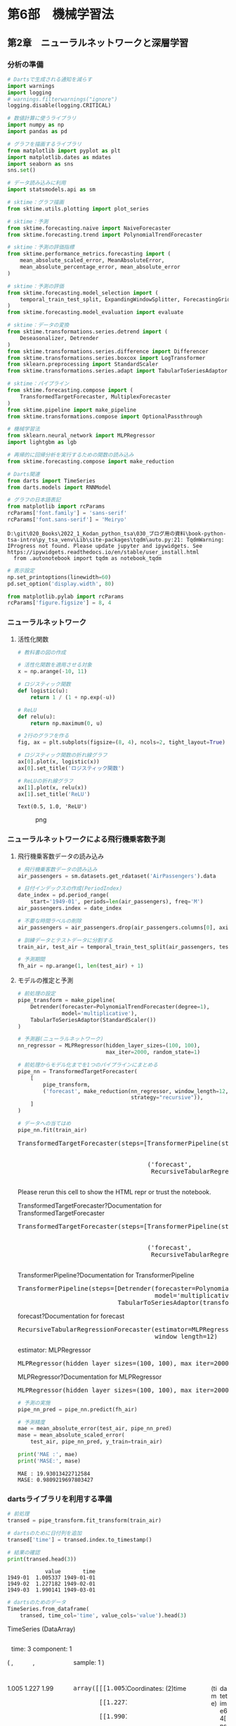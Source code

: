 * 第6部　機械学習法
:PROPERTIES:
:CUSTOM_ID: 第6部-機械学習法
:END:
** 第2章　ニューラルネットワークと深層学習
:PROPERTIES:
:CUSTOM_ID: 第2章-ニューラルネットワークと深層学習
:END:
*** 分析の準備
:PROPERTIES:
:CUSTOM_ID: 分析の準備
:END:
#+begin_src python
# Dartsで生成される通知を減らす
import warnings
import logging
# warnings.filterwarnings("ignore")
logging.disable(logging.CRITICAL)

# 数値計算に使うライブラリ
import numpy as np
import pandas as pd

# グラフを描画するライブラリ
from matplotlib import pyplot as plt
import matplotlib.dates as mdates
import seaborn as sns
sns.set()

# データ読み込みに利用
import statsmodels.api as sm

# sktime：グラフ描画
from sktime.utils.plotting import plot_series

# sktime：予測
from sktime.forecasting.naive import NaiveForecaster
from sktime.forecasting.trend import PolynomialTrendForecaster

# sktime：予測の評価指標
from sktime.performance_metrics.forecasting import (
    mean_absolute_scaled_error, MeanAbsoluteError,
    mean_absolute_percentage_error, mean_absolute_error
)

# sktime：予測の評価
from sktime.forecasting.model_selection import (
    temporal_train_test_split, ExpandingWindowSplitter, ForecastingGridSearchCV
)
from sktime.forecasting.model_evaluation import evaluate

# sktime：データの変換
from sktime.transformations.series.detrend import (
    Deseasonalizer, Detrender
)
from sktime.transformations.series.difference import Differencer
from sktime.transformations.series.boxcox import LogTransformer
from sklearn.preprocessing import StandardScaler
from sktime.transformations.series.adapt import TabularToSeriesAdaptor

# sktime：パイプライン
from sktime.forecasting.compose import (
    TransformedTargetForecaster, MultiplexForecaster
)
from sktime.pipeline import make_pipeline
from sktime.transformations.compose import OptionalPassthrough

# 機械学習法
from sklearn.neural_network import MLPRegressor
import lightgbm as lgb

# 再帰的に回帰分析を実行するための関数の読み込み
from sktime.forecasting.compose import make_reduction

# Darts関連
from darts import TimeSeries
from darts.models import RNNModel

# グラフの日本語表記
from matplotlib import rcParams
rcParams['font.family'] = 'sans-serif'
rcParams['font.sans-serif'] = 'Meiryo'
#+end_src

#+begin_example
D:\git\020_Books\2022_1_Kodan_python_tsa\030_ブログ用の資料\book-python-tsa-intro\py_tsa_venv\Lib\site-packages\tqdm\auto.py:21: TqdmWarning: IProgress not found. Please update jupyter and ipywidgets. See https://ipywidgets.readthedocs.io/en/stable/user_install.html
  from .autonotebook import tqdm as notebook_tqdm
#+end_example

#+begin_src python
# 表示設定
np.set_printoptions(linewidth=60)
pd.set_option('display.width', 80)

from matplotlib.pylab import rcParams
rcParams['figure.figsize'] = 8, 4
#+end_src

*** ニューラルネットワーク
:PROPERTIES:
:CUSTOM_ID: ニューラルネットワーク
:END:
**** 活性化関数
:PROPERTIES:
:CUSTOM_ID: 活性化関数
:END:
#+begin_src python
# 教科書の図の作成

# 活性化関数を適用させる対象
x = np.arange(-10, 11)

# ロジスティック関数
def logistic(u):
    return 1 / (1 + np.exp(-u))

# ReLU
def relu(u):
    return np.maximum(0, u)

# 2行のグラフを作る
fig, ax = plt.subplots(figsize=(8, 4), ncols=2, tight_layout=True)

# ロジスティック関数の折れ線グラフ
ax[0].plot(x, logistic(x))
ax[0].set_title('ロジスティック関数')

# ReLUの折れ線グラフ
ax[1].plot(x, relu(x))
ax[1].set_title('ReLU')
#+end_src

#+begin_example
Text(0.5, 1.0, 'ReLU')
#+end_example

#+caption: png
[[file:6-2-%E3%83%8B%E3%83%A5%E3%83%BC%E3%83%A9%E3%83%AB%E3%83%8D%E3%83%83%E3%83%88%E3%83%AF%E3%83%BC%E3%82%AF%E3%81%A8%E6%B7%B1%E5%B1%A4%E5%AD%A6%E7%BF%92_files/6-2-%E3%83%8B%E3%83%A5%E3%83%BC%E3%83%A9%E3%83%AB%E3%83%8D%E3%83%83%E3%83%88%E3%83%AF%E3%83%BC%E3%82%AF%E3%81%A8%E6%B7%B1%E5%B1%A4%E5%AD%A6%E7%BF%92_6_1.png]]

*** ニューラルネットワークによる飛行機乗客数予測
:PROPERTIES:
:CUSTOM_ID: ニューラルネットワークによる飛行機乗客数予測
:END:
**** 飛行機乗客数データの読み込み
:PROPERTIES:
:CUSTOM_ID: 飛行機乗客数データの読み込み
:END:
#+begin_src python
# 飛行機乗客数データの読み込み
air_passengers = sm.datasets.get_rdataset('AirPassengers').data

# 日付インデックスの作成(PeriodIndex)
date_index = pd.period_range(
    start='1949-01', periods=len(air_passengers), freq='M')
air_passengers.index = date_index

# 不要な時間ラベルの削除
air_passengers = air_passengers.drop(air_passengers.columns[0], axis=1)
#+end_src

#+begin_src python
# 訓練データとテストデータに分割する
train_air, test_air = temporal_train_test_split(air_passengers, test_size=36)

# 予測期間
fh_air = np.arange(1, len(test_air) + 1)
#+end_src

**** モデルの推定と予測
:PROPERTIES:
:CUSTOM_ID: モデルの推定と予測
:END:
#+begin_src python
# 前処理の設定
pipe_transform = make_pipeline(
    Detrender(forecaster=PolynomialTrendForecaster(degree=1), 
              model='multiplicative'),
    TabularToSeriesAdaptor(StandardScaler())
)
#+end_src

#+begin_src python
# 予測器(ニューラルネットワーク)
nn_regressor = MLPRegressor(hidden_layer_sizes=(100, 100),
                            max_iter=2000, random_state=1)

# 前処理からモデル化までを1つのパイプラインにまとめる
pipe_nn = TransformedTargetForecaster(
    [
        pipe_transform,
        ('forecast', make_reduction(nn_regressor, window_length=12, 
                                    strategy="recursive")),
    ]
)

# データへの当てはめ
pipe_nn.fit(train_air)
#+end_src

#+begin_html
  <style>#sk-c76cbc9b-a53b-4a04-8a64-be824af93330 {
      /* Definition of color scheme common for light and dark mode */
      --sklearn-color-text: black;
      --sklearn-color-line: gray;
      /* Definition of color scheme for objects */
      --sklearn-color-level-0: #fff5e6;
      --sklearn-color-level-1: #f6e4d2;
      --sklearn-color-level-2: #ffe0b3;
      --sklearn-color-level-3: chocolate;

      /* Specific color for light theme */
      --sklearn-color-text-on-default-background: var(--theme-code-foreground, var(--jp-content-font-color1, black));
      --sklearn-color-background: var(--theme-background, var(--jp-layout-color0, white));
      --sklearn-color-border-box: var(--theme-code-foreground, var(--jp-content-font-color1, black));
      --sklearn-color-icon: #696969;

      @media (prefers-color-scheme: dark) {
        /* Redefinition of color scheme for dark theme */
        --sklearn-color-text-on-default-background: var(--theme-code-foreground, var(--jp-content-font-color1, white));
        --sklearn-color-background: var(--theme-background, var(--jp-layout-color0, #111));
        --sklearn-color-border-box: var(--theme-code-foreground, var(--jp-content-font-color1, white));
        --sklearn-color-icon: #878787;
      }
    }

    #sk-c76cbc9b-a53b-4a04-8a64-be824af93330 {
      color: var(--sklearn-color-text);
    }

    #sk-c76cbc9b-a53b-4a04-8a64-be824af93330 pre {
      padding: 0;
    }

    #sk-c76cbc9b-a53b-4a04-8a64-be824af93330 input.sk-hidden--visually {
      border: 0;
      clip: rect(1px 1px 1px 1px);
      clip: rect(1px, 1px, 1px, 1px);
      height: 1px;
      margin: -1px;
      overflow: hidden;
      padding: 0;
      position: absolute;
      width: 1px;
    }

    #sk-c76cbc9b-a53b-4a04-8a64-be824af93330 div.sk-dashed-wrapped {
      border: 1px dashed var(--sklearn-color-line);
      margin: 0 0.4em 0.5em 0.4em;
      box-sizing: border-box;
      padding-bottom: 0.4em;
      background-color: var(--sklearn-color-background);
    }

    #sk-c76cbc9b-a53b-4a04-8a64-be824af93330 div.sk-container {
      /* jupyter's `normalize.less` sets `[hidden] { display: none; }`
         but bootstrap.min.css set `[hidden] { display: none !important; }`
         so we also need the `!important` here to be able to override the
         default hidden behavior on the sphinx rendered scikit-learn.org.
         See: https://github.com/scikit-learn/scikit-learn/issues/21755 */
      display: inline-block !important;
      position: relative;
    }

    #sk-c76cbc9b-a53b-4a04-8a64-be824af93330 div.sk-text-repr-fallback {
      display: none;
    }

    div.sk-parallel-item,
    div.sk-serial,
    div.sk-item {
      /* draw centered vertical line to link estimators */
      background-image: linear-gradient(var(--sklearn-color-text-on-default-background), var(--sklearn-color-text-on-default-background));
      background-size: 2px 100%;
      background-repeat: no-repeat;
      background-position: center center;
    }

    /* Parallel-specific style estimator block */

    #sk-c76cbc9b-a53b-4a04-8a64-be824af93330 div.sk-parallel-item::after {
      content: "";
      width: 100%;
      border-bottom: 2px solid var(--sklearn-color-text-on-default-background);
      flex-grow: 1;
    }

    #sk-c76cbc9b-a53b-4a04-8a64-be824af93330 div.sk-parallel {
      display: flex;
      align-items: stretch;
      justify-content: center;
      background-color: var(--sklearn-color-background);
      position: relative;
    }

    #sk-c76cbc9b-a53b-4a04-8a64-be824af93330 div.sk-parallel-item {
      display: flex;
      flex-direction: column;
    }

    #sk-c76cbc9b-a53b-4a04-8a64-be824af93330 div.sk-parallel-item:first-child::after {
      align-self: flex-end;
      width: 50%;
    }

    #sk-c76cbc9b-a53b-4a04-8a64-be824af93330 div.sk-parallel-item:last-child::after {
      align-self: flex-start;
      width: 50%;
    }

    #sk-c76cbc9b-a53b-4a04-8a64-be824af93330 div.sk-parallel-item:only-child::after {
      width: 0;
    }

    /* Serial-specific style estimator block */

    #sk-c76cbc9b-a53b-4a04-8a64-be824af93330 div.sk-serial {
      display: flex;
      flex-direction: column;
      align-items: center;
      background-color: var(--sklearn-color-background);
      padding-right: 1em;
      padding-left: 1em;
    }


    /* Toggleable style: style used for estimator/Pipeline/ColumnTransformer box that is
    clickable and can be expanded/collapsed.
    - Pipeline and ColumnTransformer use this feature and define the default style
    - Estimators will overwrite some part of the style using the `sk-estimator` class
    */

    /* Pipeline and ColumnTransformer style (default) */

    #sk-c76cbc9b-a53b-4a04-8a64-be824af93330 div.sk-toggleable {
      /* Default theme specific background. It is overwritten whether we have a
      specific estimator or a Pipeline/ColumnTransformer */
      background-color: var(--sklearn-color-background);
    }

    /* Toggleable label */
    #sk-c76cbc9b-a53b-4a04-8a64-be824af93330 label.sk-toggleable__label {
      cursor: pointer;
      display: block;
      width: 100%;
      margin-bottom: 0;
      padding: 0.5em;
      box-sizing: border-box;
      text-align: center;
    }

    #sk-c76cbc9b-a53b-4a04-8a64-be824af93330 label.sk-toggleable__label-arrow:before {
      /* Arrow on the left of the label */
      content: "笆ｸ";
      float: left;
      margin-right: 0.25em;
      color: var(--sklearn-color-icon);
    }

    #sk-c76cbc9b-a53b-4a04-8a64-be824af93330 label.sk-toggleable__label-arrow:hover:before {
      color: var(--sklearn-color-text);
    }

    /* Toggleable content - dropdown */

    #sk-c76cbc9b-a53b-4a04-8a64-be824af93330 div.sk-toggleable__content {
      max-height: 0;
      max-width: 0;
      overflow: hidden;
      text-align: left;
      background-color: var(--sklearn-color-level-0);
    }

    #sk-c76cbc9b-a53b-4a04-8a64-be824af93330 div.sk-toggleable__content pre {
      margin: 0.2em;
      border-radius: 0.25em;
      color: var(--sklearn-color-text);
      background-color: var(--sklearn-color-level-0);
    }

    #sk-c76cbc9b-a53b-4a04-8a64-be824af93330 input.sk-toggleable__control:checked~div.sk-toggleable__content {
      /* Expand drop-down */
      max-height: 200px;
      max-width: 100%;
      overflow: auto;
    }

    #sk-c76cbc9b-a53b-4a04-8a64-be824af93330 input.sk-toggleable__control:checked~label.sk-toggleable__label-arrow:before {
      content: "笆ｾ";
    }

    /* Pipeline/ColumnTransformer-specific style */

    #sk-c76cbc9b-a53b-4a04-8a64-be824af93330 div.sk-label input.sk-toggleable__control:checked~label.sk-toggleable__label {
      color: var(--sklearn-color-text);
      background-color: var(--sklearn-color-level-2);
    }

    /* Estimator-specific style */

    /* Colorize estimator box */
    #sk-c76cbc9b-a53b-4a04-8a64-be824af93330 div.sk-estimator input.sk-toggleable__control:checked~label.sk-toggleable__label {
      /* unfitted */
      background-color: var(--sklearn-color-level-2);
    }

    #sk-c76cbc9b-a53b-4a04-8a64-be824af93330 div.sk-label label.sk-toggleable__label,
    #sk-c76cbc9b-a53b-4a04-8a64-be824af93330 div.sk-label label {
      /* The background is the default theme color */
      color: var(--sklearn-color-text-on-default-background);
    }

    /* On hover, darken the color of the background */
    #sk-c76cbc9b-a53b-4a04-8a64-be824af93330 div.sk-label:hover label.sk-toggleable__label {
      color: var(--sklearn-color-text);
      background-color: var(--sklearn-color-level-2);
    }

    /* Estimator label */

    #sk-c76cbc9b-a53b-4a04-8a64-be824af93330 div.sk-label label {
      font-family: monospace;
      font-weight: bold;
      display: inline-block;
      line-height: 1.2em;
    }

    #sk-c76cbc9b-a53b-4a04-8a64-be824af93330 div.sk-label-container {
      text-align: center;
    }

    /* Estimator-specific */
    #sk-c76cbc9b-a53b-4a04-8a64-be824af93330 div.sk-estimator {
      font-family: monospace;
      border: 1px dotted var(--sklearn-color-border-box);
      border-radius: 0.25em;
      box-sizing: border-box;
      margin-bottom: 0.5em;
      background-color: var(--sklearn-color-level-0);
    }

    /* on hover */
    #sk-c76cbc9b-a53b-4a04-8a64-be824af93330 div.sk-estimator:hover {
      background-color: var(--sklearn-color-level-2);
    }

    /* Specification for estimator info */

    .sk-estimator-doc-link,
    a:link.sk-estimator-doc-link,
    a:visited.sk-estimator-doc-link {
      float: right;
      font-size: smaller;
      line-height: 1em;
      font-family: monospace;
      background-color: var(--sklearn-color-background);
      border-radius: 1em;
      height: 1em;
      width: 1em;
      text-decoration: none !important;
      margin-left: 1ex;
      border: var(--sklearn-color-level-1) 1pt solid;
      color: var(--sklearn-color-level-1);
    }

    /* On hover */
    div.sk-estimator:hover .sk-estimator-doc-link:hover,
    .sk-estimator-doc-link:hover,
    div.sk-label-container:hover .sk-estimator-doc-link:hover,
    .sk-estimator-doc-link:hover {
      background-color: var(--sklearn-color-level-3);
      color: var(--sklearn-color-background);
      text-decoration: none;
    }

    /* Span, style for the box shown on hovering the info icon */
    .sk-estimator-doc-link span {
      display: none;
      z-index: 9999;
      position: relative;
      font-weight: normal;
      right: .2ex;
      padding: .5ex;
      margin: .5ex;
      width: min-content;
      min-width: 20ex;
      max-width: 50ex;
      color: var(--sklearn-color-text);
      box-shadow: 2pt 2pt 4pt #999;
      background: var(--sklearn-color-level-0);
      border: .5pt solid var(--sklearn-color-level-3);
    }

    .sk-estimator-doc-link:hover span {
      display: block;
    }

    /* "?"-specific style due to the `<a>` HTML tag */

    #sk-c76cbc9b-a53b-4a04-8a64-be824af93330 a.estimator_doc_link {
      float: right;
      font-size: 1rem;
      line-height: 1em;
      font-family: monospace;
      background-color: var(--sklearn-color-background);
      border-radius: 1rem;
      height: 1rem;
      width: 1rem;
      text-decoration: none;
      color: var(--sklearn-color-level-1);
      border: var(--sklearn-color-level-1) 1pt solid;
    }

    /* On hover */
    #sk-c76cbc9b-a53b-4a04-8a64-be824af93330 a.estimator_doc_link:hover {
      background-color: var(--sklearn-color-level-3);
      color: var(--sklearn-color-background);
      text-decoration: none;
    }
  </style>
#+end_html

<<sk-c76cbc9b-a53b-4a04-8a64-be824af93330>>

#+begin_html
  <pre>TransformedTargetForecaster(steps=[TransformerPipeline(steps=[Detrender(forecaster=PolynomialTrendForecaster(),
                                                                          model=&#x27;multiplicative&#x27;),
                                                                TabularToSeriesAdaptor(transformer=StandardScaler())]),
                                     (&#x27;forecast&#x27;,
                                      RecursiveTabularRegressionForecaster(estimator=MLPRegressor(hidden_layer_sizes=(100, 100), max_iter=2000, random_state=1),
                                                                           window_length=12))])</pre>
#+end_html

Please rerun this cell to show the HTML repr or trust the notebook.

TransformedTargetForecaster?Documentation for
TransformedTargetForecaster

#+begin_html
  <pre>TransformedTargetForecaster(steps=[TransformerPipeline(steps=[Detrender(forecaster=PolynomialTrendForecaster(),
                                                                          model=&#x27;multiplicative&#x27;),
                                                                TabularToSeriesAdaptor(transformer=StandardScaler())]),
                                     (&#x27;forecast&#x27;,
                                      RecursiveTabularRegressionForecaster(estimator=MLPRegressor(hidden_layer_sizes=(100, 100), max_iter=2000, random_state=1),
                                                                           window_length=12))])</pre>
#+end_html

TransformerPipeline?Documentation for TransformerPipeline

#+begin_html
  <pre>TransformerPipeline(steps=[Detrender(forecaster=PolynomialTrendForecaster(),
                                       model=&#x27;multiplicative&#x27;),
                             TabularToSeriesAdaptor(transformer=StandardScaler())])</pre>
#+end_html

forecast?Documentation for forecast

#+begin_html
  <pre>RecursiveTabularRegressionForecaster(estimator=MLPRegressor(hidden_layer_sizes=(100, 100), max_iter=2000, random_state=1),
                                       window_length=12)</pre>
#+end_html

estimator: MLPRegressor

#+begin_html
  <pre>MLPRegressor(hidden_layer_sizes=(100, 100), max_iter=2000, random_state=1)</pre>
#+end_html

MLPRegressor?Documentation for MLPRegressor

#+begin_html
  <pre>MLPRegressor(hidden_layer_sizes=(100, 100), max_iter=2000, random_state=1)</pre>
#+end_html

#+begin_src python
# 予測の実施
pipe_nn_pred = pipe_nn.predict(fh_air)

# 予測精度
mae = mean_absolute_error(test_air, pipe_nn_pred)
mase = mean_absolute_scaled_error(
    test_air, pipe_nn_pred, y_train=train_air)

print('MAE :', mae)
print('MASE:', mase)
#+end_src

#+begin_example
MAE : 19.93013422712584
MASE: 0.9809219697803427
#+end_example

*** dartsライブラリを利用する準備
:PROPERTIES:
:CUSTOM_ID: dartsライブラリを利用する準備
:END:
#+begin_src python
# 前処理
transed = pipe_transform.fit_transform(train_air)

# dartsのために日付列を追加
transed['time'] = transed.index.to_timestamp()

# 結果の確認
print(transed.head(3))
#+end_src

#+begin_example
            value       time
1949-01  1.005337 1949-01-01
1949-02  1.227182 1949-02-01
1949-03  1.990141 1949-03-01
#+end_example

#+begin_src python
# dartsのためのデータ
TimeSeries.from_dataframe(
    transed, time_col='time', value_cols='value').head(3)
#+end_src

#+begin_html
  <svg style="position: absolute; width: 0; height: 0; overflow: hidden">
#+end_html

#+begin_html
  </svg>
#+end_html

#+begin_html
  <style>/* CSS stylesheet for displaying xarray objects in jupyterlab.
   *
   */

  :root {
    --xr-font-color0: var(--jp-content-font-color0, rgba(0, 0, 0, 1));
    --xr-font-color2: var(--jp-content-font-color2, rgba(0, 0, 0, 0.54));
    --xr-font-color3: var(--jp-content-font-color3, rgba(0, 0, 0, 0.38));
    --xr-border-color: var(--jp-border-color2, #e0e0e0);
    --xr-disabled-color: var(--jp-layout-color3, #bdbdbd);
    --xr-background-color: var(--jp-layout-color0, white);
    --xr-background-color-row-even: var(--jp-layout-color1, white);
    --xr-background-color-row-odd: var(--jp-layout-color2, #eeeeee);
  }

  html[theme=dark],
  html[data-theme=dark],
  body[data-theme=dark],
  body.vscode-dark {
    --xr-font-color0: rgba(255, 255, 255, 1);
    --xr-font-color2: rgba(255, 255, 255, 0.54);
    --xr-font-color3: rgba(255, 255, 255, 0.38);
    --xr-border-color: #1F1F1F;
    --xr-disabled-color: #515151;
    --xr-background-color: #111111;
    --xr-background-color-row-even: #111111;
    --xr-background-color-row-odd: #313131;
  }

  .xr-wrap {
    display: block !important;
    min-width: 300px;
    max-width: 700px;
  }

  .xr-text-repr-fallback {
    /* fallback to plain text repr when CSS is not injected (untrusted notebook) */
    display: none;
  }

  .xr-header {
    padding-top: 6px;
    padding-bottom: 6px;
    margin-bottom: 4px;
    border-bottom: solid 1px var(--xr-border-color);
  }

  .xr-header > div,
  .xr-header > ul {
    display: inline;
    margin-top: 0;
    margin-bottom: 0;
  }

  .xr-obj-type,
  .xr-array-name {
    margin-left: 2px;
    margin-right: 10px;
  }

  .xr-obj-type {
    color: var(--xr-font-color2);
  }

  .xr-sections {
    padding-left: 0 !important;
    display: grid;
    grid-template-columns: 150px auto auto 1fr 20px 20px;
  }

  .xr-section-item {
    display: contents;
  }

  .xr-section-item input {
    display: none;
  }

  .xr-section-item input + label {
    color: var(--xr-disabled-color);
  }

  .xr-section-item input:enabled + label {
    cursor: pointer;
    color: var(--xr-font-color2);
  }

  .xr-section-item input:enabled + label:hover {
    color: var(--xr-font-color0);
  }

  .xr-section-summary {
    grid-column: 1;
    color: var(--xr-font-color2);
    font-weight: 500;
  }

  .xr-section-summary > span {
    display: inline-block;
    padding-left: 0.5em;
  }

  .xr-section-summary-in:disabled + label {
    color: var(--xr-font-color2);
  }

  .xr-section-summary-in + label:before {
    display: inline-block;
    content: '►';
    font-size: 11px;
    width: 15px;
    text-align: center;
  }

  .xr-section-summary-in:disabled + label:before {
    color: var(--xr-disabled-color);
  }

  .xr-section-summary-in:checked + label:before {
    content: '▼';
  }

  .xr-section-summary-in:checked + label > span {
    display: none;
  }

  .xr-section-summary,
  .xr-section-inline-details {
    padding-top: 4px;
    padding-bottom: 4px;
  }

  .xr-section-inline-details {
    grid-column: 2 / -1;
  }

  .xr-section-details {
    display: none;
    grid-column: 1 / -1;
    margin-bottom: 5px;
  }

  .xr-section-summary-in:checked ~ .xr-section-details {
    display: contents;
  }

  .xr-array-wrap {
    grid-column: 1 / -1;
    display: grid;
    grid-template-columns: 20px auto;
  }

  .xr-array-wrap > label {
    grid-column: 1;
    vertical-align: top;
  }

  .xr-preview {
    color: var(--xr-font-color3);
  }

  .xr-array-preview,
  .xr-array-data {
    padding: 0 5px !important;
    grid-column: 2;
  }

  .xr-array-data,
  .xr-array-in:checked ~ .xr-array-preview {
    display: none;
  }

  .xr-array-in:checked ~ .xr-array-data,
  .xr-array-preview {
    display: inline-block;
  }

  .xr-dim-list {
    display: inline-block !important;
    list-style: none;
    padding: 0 !important;
    margin: 0;
  }

  .xr-dim-list li {
    display: inline-block;
    padding: 0;
    margin: 0;
  }

  .xr-dim-list:before {
    content: '(';
  }

  .xr-dim-list:after {
    content: ')';
  }

  .xr-dim-list li:not(:last-child):after {
    content: ',';
    padding-right: 5px;
  }

  .xr-has-index {
    font-weight: bold;
  }

  .xr-var-list,
  .xr-var-item {
    display: contents;
  }

  .xr-var-item > div,
  .xr-var-item label,
  .xr-var-item > .xr-var-name span {
    background-color: var(--xr-background-color-row-even);
    margin-bottom: 0;
  }

  .xr-var-item > .xr-var-name:hover span {
    padding-right: 5px;
  }

  .xr-var-list > li:nth-child(odd) > div,
  .xr-var-list > li:nth-child(odd) > label,
  .xr-var-list > li:nth-child(odd) > .xr-var-name span {
    background-color: var(--xr-background-color-row-odd);
  }

  .xr-var-name {
    grid-column: 1;
  }

  .xr-var-dims {
    grid-column: 2;
  }

  .xr-var-dtype {
    grid-column: 3;
    text-align: right;
    color: var(--xr-font-color2);
  }

  .xr-var-preview {
    grid-column: 4;
  }

  .xr-index-preview {
    grid-column: 2 / 5;
    color: var(--xr-font-color2);
  }

  .xr-var-name,
  .xr-var-dims,
  .xr-var-dtype,
  .xr-preview,
  .xr-attrs dt {
    white-space: nowrap;
    overflow: hidden;
    text-overflow: ellipsis;
    padding-right: 10px;
  }

  .xr-var-name:hover,
  .xr-var-dims:hover,
  .xr-var-dtype:hover,
  .xr-attrs dt:hover {
    overflow: visible;
    width: auto;
    z-index: 1;
  }

  .xr-var-attrs,
  .xr-var-data,
  .xr-index-data {
    display: none;
    background-color: var(--xr-background-color) !important;
    padding-bottom: 5px !important;
  }

  .xr-var-attrs-in:checked ~ .xr-var-attrs,
  .xr-var-data-in:checked ~ .xr-var-data,
  .xr-index-data-in:checked ~ .xr-index-data {
    display: block;
  }

  .xr-var-data > table {
    float: right;
  }

  .xr-var-name span,
  .xr-var-data,
  .xr-index-name div,
  .xr-index-data,
  .xr-attrs {
    padding-left: 25px !important;
  }

  .xr-attrs,
  .xr-var-attrs,
  .xr-var-data,
  .xr-index-data {
    grid-column: 1 / -1;
  }

  dl.xr-attrs {
    padding: 0;
    margin: 0;
    display: grid;
    grid-template-columns: 125px auto;
  }

  .xr-attrs dt,
  .xr-attrs dd {
    padding: 0;
    margin: 0;
    float: left;
    padding-right: 10px;
    width: auto;
  }

  .xr-attrs dt {
    font-weight: normal;
    grid-column: 1;
  }

  .xr-attrs dt:hover span {
    display: inline-block;
    background: var(--xr-background-color);
    padding-right: 10px;
  }

  .xr-attrs dd {
    grid-column: 2;
    white-space: pre-wrap;
    word-break: break-all;
  }

  .xr-icon-database,
  .xr-icon-file-text2,
  .xr-no-icon {
    display: inline-block;
    vertical-align: middle;
    width: 1em;
    height: 1.5em !important;
    stroke-width: 0;
    stroke: currentColor;
    fill: currentColor;
  }
  </style>
#+end_html

#+begin_html
  <pre class='xr-text-repr-fallback'>&lt;TimeSeries (DataArray) (time: 3, component: 1, sample: 1)&gt; Size: 24B
  array([[[1.00533693]],

         [[1.22718245]],

         [[1.9901408 ]]])
  Coordinates:
    * time       (time) datetime64[ns] 24B 1949-01-01 1949-02-01 1949-03-01
    * component  (component) object 8B &#x27;value&#x27;
  Dimensions without coordinates: sample
  Attributes:
      static_covariates:  None
      hierarchy:          None</pre>
#+end_html

TimeSeries (DataArray)

#+begin_html
  <ul class="xr-dim-list">
#+end_html

#+begin_html
  <li>
#+end_html

time: 3

#+begin_html
  </li>
#+end_html

#+begin_html
  <li>
#+end_html

component: 1

#+begin_html
  </li>
#+end_html

#+begin_html
  <li>
#+end_html

sample: 1

#+begin_html
  </li>
#+end_html

#+begin_html
  </ul>
#+end_html

#+begin_html
  <ul class="xr-sections">
#+end_html

#+begin_html
  <li class="xr-section-item">
#+end_html

1.005 1.227 1.99

#+begin_html
  <pre>array([[[1.00533693]],

         [[1.22718245]],

         [[1.9901408 ]]])</pre>
#+end_html

#+begin_html
  </li>
#+end_html

#+begin_html
  <li class="xr-section-item">
#+end_html

Coordinates: (2)

#+begin_html
  <ul class="xr-var-list">
#+end_html

#+begin_html
  <li class="xr-var-item">
#+end_html

time

(time)

datetime64[ns]

1949-01-01 1949-02-01 1949-03-01

#+begin_html
  <dl class="xr-attrs">
#+end_html

#+begin_html
  </dl>
#+end_html

#+begin_html
  <pre>array([&#x27;1949-01-01T00:00:00.000000000&#x27;, &#x27;1949-02-01T00:00:00.000000000&#x27;,
         &#x27;1949-03-01T00:00:00.000000000&#x27;], dtype=&#x27;datetime64[ns]&#x27;)</pre>
#+end_html

#+begin_html
  </li>
#+end_html

#+begin_html
  <li class="xr-var-item">
#+end_html

component

(component)

object

'value'

#+begin_html
  <dl class="xr-attrs">
#+end_html

#+begin_html
  </dl>
#+end_html

#+begin_html
  <pre>array([&#x27;value&#x27;], dtype=object)</pre>
#+end_html

#+begin_html
  </li>
#+end_html

#+begin_html
  </ul>
#+end_html

#+begin_html
  </li>
#+end_html

#+begin_html
  <li class="xr-section-item">
#+end_html

Indexes: (2)

#+begin_html
  <ul class="xr-var-list">
#+end_html

#+begin_html
  <li class="xr-var-item">
#+end_html

time

PandasIndex

#+begin_html
  <pre>PandasIndex(DatetimeIndex([&#x27;1949-01-01&#x27;, &#x27;1949-02-01&#x27;, &#x27;1949-03-01&#x27;], dtype=&#x27;datetime64[ns]&#x27;, name=&#x27;time&#x27;, freq=&#x27;MS&#x27;))</pre>
#+end_html

#+begin_html
  </li>
#+end_html

#+begin_html
  <li class="xr-var-item">
#+end_html

component

PandasIndex

#+begin_html
  <pre>PandasIndex(Index([&#x27;value&#x27;], dtype=&#x27;object&#x27;, name=&#x27;component&#x27;))</pre>
#+end_html

#+begin_html
  </li>
#+end_html

#+begin_html
  </ul>
#+end_html

#+begin_html
  </li>
#+end_html

#+begin_html
  <li class="xr-section-item">
#+end_html

Attributes: (2)

#+begin_html
  <dl class="xr-attrs">
#+end_html

#+begin_html
  <dt>
#+end_html

static_covariates :

#+begin_html
  </dt>
#+end_html

#+begin_html
  <dd>
#+end_html

None

#+begin_html
  </dd>
#+end_html

#+begin_html
  <dt>
#+end_html

hierarchy :

#+begin_html
  </dt>
#+end_html

#+begin_html
  <dd>
#+end_html

None

#+begin_html
  </dd>
#+end_html

#+begin_html
  </dl>
#+end_html

#+begin_html
  </li>
#+end_html

#+begin_html
  </ul>
#+end_html

#+begin_src python
# 参考：データの型
type(TimeSeries.from_dataframe(
    transed, time_col='time', value_cols='value').head(3))
#+end_src

#+begin_example
darts.timeseries.TimeSeries
#+end_example

*** 深層学習による飛行機乗客数予測
:PROPERTIES:
:CUSTOM_ID: 深層学習による飛行機乗客数予測
:END:
**** RNN
:PROPERTIES:
:CUSTOM_ID: rnn
:END:
#+begin_src python
params = {
    'hidden_dim':100,        # 隠れ層のユニットの数
    'n_epochs':300,          # エポックの数
    'random_state':1,        # 乱数の種
    'input_chunk_length':12, # 予測時に渡される過去の時間ステップの数
    'training_length': 24    # 学習時に用いられる訓練データの長さ
}
#+end_src

#+begin_src python
# モデルの設定
mod_rnn = RNNModel(
    model="RNN",
    ,**params
)

# 当てはめ
mod_rnn.fit(
    TimeSeries.from_dataframe(transed, time_col='time', value_cols='value'),
    verbose=True
)
#+end_src

#+begin_example
Epoch 299: 100%|█████████████████████████████████████████████████████| 3/3 [00:00<00:00, 140.73it/s, train_loss=0.0646]





RNNModel(model=RNN, hidden_dim=100, n_rnn_layers=1, dropout=0.0, training_length=24, n_epochs=300, random_state=1, input_chunk_length=12)
#+end_example

#+begin_src python
# 予測
rnn_pred = mod_rnn.predict(n=36)

# 整形
rnn_pred = rnn_pred.pd_dataframe()
rnn_pred.index = rnn_pred.index.to_period()

# 変換をもとに戻す
rnn_pred = pipe_transform.inverse_transform(rnn_pred)

# 結果の確認
print(rnn_pred.head(3))
#+end_src

#+begin_example
Predicting DataLoader 0: 100%|███████████████████████████████████████████████████████████| 1/1 [00:00<00:00, 23.09it/s]
component       value
time                 
1958-01    334.855600
1958-02    350.351550
1958-03    396.321065
#+end_example

#+begin_src python
# 予測精度
mae = mean_absolute_error(test_air, rnn_pred)
mase = mean_absolute_scaled_error(
    test_air, rnn_pred, y_train=train_air)

print('MAE :', mae)
print('MASE:', mase)
#+end_src

#+begin_example
MAE : 32.707779842394416
MASE: 1.6098125313413996
#+end_example

**** LSTM
:PROPERTIES:
:CUSTOM_ID: lstm
:END:
#+begin_src python
# モデルの設定
mod_lstm = RNNModel(
    model="LSTM",
    ,**params
)

# 当てはめ
mod_lstm.fit(
    TimeSeries.from_dataframe(transed, time_col='time', value_cols='value'),
    verbose=True,
)
#+end_src

#+begin_example
Epoch 299: 100%|██████████████████████████████████████████████████████| 3/3 [00:00<00:00, 86.05it/s, train_loss=0.0497]





RNNModel(model=LSTM, hidden_dim=100, n_rnn_layers=1, dropout=0.0, training_length=24, n_epochs=300, random_state=1, input_chunk_length=12)
#+end_example

#+begin_src python
# 予測
lstm_pred = mod_lstm.predict(n=36)

# 整形
lstm_pred = lstm_pred.pd_dataframe()
lstm_pred.index = lstm_pred.index.to_period()

# 変換をもとに戻す
lstm_pred = pipe_transform.inverse_transform(lstm_pred)

# 結果の確認
print(lstm_pred.head(3))
#+end_src

#+begin_example
Predicting DataLoader 0: 100%|██████████████████████████████████████████████████████████| 1/1 [00:00<00:00, 166.93it/s]
component       value
time                 
1958-01    344.912153
1958-02    341.386061
1958-03    382.821830
#+end_example

#+begin_src python
# 予測精度
mae = mean_absolute_error(test_air, lstm_pred)
mase = mean_absolute_scaled_error(
    test_air, lstm_pred, y_train=train_air)

print('MAE :', mae)
print('MASE:', mase)
#+end_src

#+begin_example
MAE : 16.250495836361843
MASE: 0.7998174123692352
#+end_example

**** 予測結果の比較
:PROPERTIES:
:CUSTOM_ID: 予測結果の比較
:END:
#+begin_src python
# 予測結果の可視化
fig, ax = plot_series(test_air, pipe_nn_pred, rnn_pred, lstm_pred, 
                      labels=['test', 'mlp', 'rnn', 'lstm'], 
                      markers=np.tile('', 4))
fig.set_size_inches(8, 4)
#+end_src

#+caption: png
[[file:6-2-%E3%83%8B%E3%83%A5%E3%83%BC%E3%83%A9%E3%83%AB%E3%83%8D%E3%83%83%E3%83%88%E3%83%AF%E3%83%BC%E3%82%AF%E3%81%A8%E6%B7%B1%E5%B1%A4%E5%AD%A6%E7%BF%92_files/6-2-%E3%83%8B%E3%83%A5%E3%83%BC%E3%83%A9%E3%83%AB%E3%83%8D%E3%83%83%E3%83%88%E3%83%AF%E3%83%BC%E3%82%AF%E3%81%A8%E6%B7%B1%E5%B1%A4%E5%AD%A6%E7%BF%92_30_0.png]]
